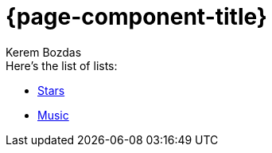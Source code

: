 = {page-component-title}
Kerem Bozdas
:idprefix:
:idseparator: -
:page-pagination:
:description: {page-component-title} Index

.Here's the list of lists:
* xref:stars.adoc[Stars]
* xref:music.adoc[Music]
